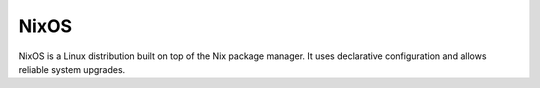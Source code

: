 NixOS
#######
NixOS is a Linux distribution built on top of the Nix package manager.
It uses declarative configuration and allows reliable system upgrades.

